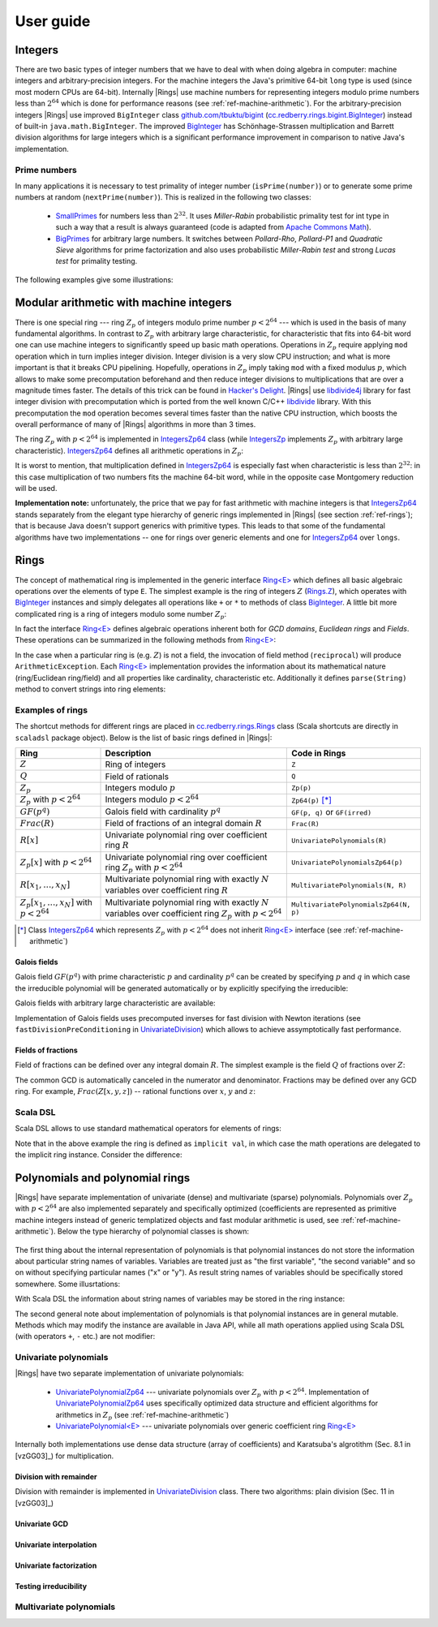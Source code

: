 .. _ref-basicconcepts:

==========
User guide
==========



Integers
========

There are two basic types of integer numbers that we have to deal with when doing algebra in computer: machine integers and arbitrary-precision integers. For the machine integers the Java's primitive 64-bit ``long`` type is used (since most modern CPUs are 64-bit). Internally |Rings| use machine numbers for representing integers modulo prime numbers less than :math:`2^{64}` which is done for performance reasons (see :ref:`ref-machine-arithmetic`). For the arbitrary-precision integers |Rings| use improved ``BigInteger`` class `github.com/tbuktu/bigint <https://github.com/tbuktu/bigint>`_ (`cc.redberry.rings.bigint.BigInteger`_) instead of built-in ``java.math.BigInteger``. The improved `BigInteger`_ has Schönhage-Strassen multiplication and Barrett division algorithms for large integers which is a significant performance improvement in comparison to native Java's implementation.


.. _cc.redberry.rings.bigint.BigInteger: https://github.com/PoslavskySV/rings/blob/develop/rings/src/main/java/cc/redberry/rings/bigint/BigInteger.java
.. _BigInteger: https://github.com/PoslavskySV/rings/blob/develop/rings/src/main/java/cc/redberry/rings/bigint/BigInteger.java

Prime numbers
"""""""""""""

In many applications it is necessary to test primality of integer number (``isPrime(number)``) or to generate some prime numbers at random (``nextPrime(number)``). This is realized in the following two classes:

 - `SmallPrimes`_ for numbers less than :math:`2^{32}`. It uses *Miller-Rabin* probabilistic primality test for int type in such a way that a result is always guaranteed (code is adapted from `Apache Commons Math <http://commons.apache.org/proper/commons-math/>`_).
 - `BigPrimes`_ for arbitrary large numbers. It switches between *Pollard-Rho*, *Pollard-P1* and *Quadratic Sieve* algorithms for prime factorization and also uses probabilistic *Miller-Rabin test* and strong *Lucas test* for primality testing.


The following examples give some illustrations:


.. tabs::

   .. code-tab:: java

		int intNumber = 1234567;
		// false
		boolean primeQ = SmallPrimes.isPrime(intNumber);
		// 1234577
		int intPrime = SmallPrimes.nextPrime(intNumber);
		// [127, 9721]
		int[] intFactors = SmallPrimes.primeFactors(intNumber);


		long longNumber = 12345671234567123L;
		// false
		primeQ = BigPrimes.isPrime(longNumber);
		// 12345671234567149
		long longPrime = BigPrimes.nextPrime(longNumber);
		// [1323599, 9327350077]
		long[] longFactors = BigPrimes.primeFactors(longNumber);


		BigInteger bigNumber = new BigInteger("321536584276145124691487234561832756183746531874567");
		// false
		primeQ = BigPrimes.isPrime(bigNumber);
		// 321536584276145124691487234561832756183746531874827
		BigInteger bigPrime = BigPrimes.nextPrime(bigNumber);
		// [3, 29, 191, 797359, 1579057, 14916359, 1030298906727233717673336103]
		List<BigInteger> bigFactors = BigPrimes.primeFactors(bigNumber);


.. _SmallPrimes: https://github.com/PoslavskySV/rings/blob/develop/rings/src/main/java/cc/redberry/rings/primes/SmallPrimes.java
.. _BigPrimes: https://github.com/PoslavskySV/rings/blob/develop/rings/src/main/java/cc/redberry/rings/primes/BigPrimes.java


.. _ref-machine-arithmetic:

Modular arithmetic with machine integers
========================================

There is one special ring --- ring :math:`Z_p` of integers modulo prime number :math:`p < 2^{64}` --- which is used in the basis of many fundamental algorithms. In contrast to :math:`Z_p` with arbitrary large characteristic, for characteristic that fits into 64-bit word one can use machine integers to significantly speed up basic math operations. Operations in :math:`Z_p` require applying ``mod`` operation which in turn implies integer division. Integer division is a very slow CPU instruction; and what is more important is that it breaks CPU pipelining. Hopefully, operations in :math:`Z_p` imply taking ``mod`` with a fixed modulus :math:`p`, which allows to make some precomputation beforehand and then reduce integer divisions to multiplications that are over a magnitude times faster. The details of this trick can be found in `Hacker's Delight <http://www.hackersdelight.org>`_. |Rings| use `libdivide4j`_ library for fast integer division with precomputation which is ported from the well known C/C++ `libdivide`_ library. With this precomputation the ``mod`` operation becomes several times faster than the native CPU instruction, which boosts the overall performance of many of |Rings| algorithms in more than 3 times.

.. _libdivide4j: https://github.com/PoslavskySV/libdivide4j/

.. _libdivide: https://libdivide.com

The ring :math:`Z_p` with :math:`p < 2^{64}` is implemented in `IntegersZp64`_ class (while `IntegersZp`_ implements :math:`Z_p` with arbitrary large characteristic). `IntegersZp64`_ defines all arithmetic operations in :math:`Z_p`:

.. tabs::

   .. code-tab:: java

		// Z/p with p = 2^7 - 1 (Mersenne prime)
		IntegersZp64 field = new IntegersZp64(127);
		//     1000 = 111 mod 127
		assert field.modulus(1000) == 111;
		// 100 + 100 = 73 mod 127
		assert field.add(100, 100) == 73;
		//  12 - 100 = 39 mod 127
		assert field.subtract(12, 100) == 39;
		//  55 * 78  = 73 mod 127
		assert field.multiply(55, 78) == 99;
		//   1 / 43  = 65 mod 127
		assert field.reciprocal(43) == 65;

It is worst to mention, that multiplication defined in `IntegersZp64`_ is especially fast when characteristic is less than :math:`2^{32}`: in this case multiplication of two numbers fits the machine 64-bit word, while in the opposite case Montgomery reduction will be used.


.. tabs::

   .. code-tab:: java

   		// Z/p with p = 2^31 - 1 (Mersenne prime) - fits 32-bit word
		IntegersZp64 field32 = new IntegersZp64((1L << 31) - 1L);
		// does not cause long overflow - fast 
		assert field32.multiply(0xabcdef12, 0x12345678) == 0x7e86a4d6;


		// Z/p with p = 2^61 - 1 (Mersenne prime) - doesn't fit 32-bit word
		IntegersZp64 field64 = new IntegersZp64((1L << 61) - 1L);
		// cause long overflow - Montgomery reduction will be used - no so fast 
		assert field64.multiply(0x0bcdef1234567890L, 0x0234567890abcdefL) == 0xf667077306fd7a8L;



**Implementation note:** unfortunately, the price that we pay for fast arithmetic with machine integers is that `IntegersZp64`_ stands separately from the elegant type hierarchy of generic rings implemented in |Rings| (see section :ref:`ref-rings`); that is because Java doesn't support generics with primitive types. This leads to that some of the fundamental algorithms have two implementations -- one for rings over generic elements and one for `IntegersZp64`_ over ``longs``.


.. _IntegersZp64: https://github.com/PoslavskySV/rings/blob/develop/rings/src/main/java/cc/redberry/rings/IntegersZp64.java
.. _IntegersZp: https://github.com/PoslavskySV/rings/blob/develop/rings/src/main/java/cc/redberry/rings/IntegersZp.java


.. _ref-rings:

Rings
=====

The concept of mathematical ring is implemented in the generic interface `Ring<E>`_ which defines all basic algebraic operations over the elements of type ``E``. The simplest example is the ring of integers :math:`Z` (`Rings.Z`_), which operates with `BigInteger`_ instances and simply delegates all operations like ``+`` or ``*`` to methods of class `BigInteger`_. A little bit more complicated ring is a ring of integers modulo some number :math:`Z_p`:

.. tabs::

   .. code-tab:: java

		// The ring Z/17
		Ring<BigInteger> ring = Rings.Zp(BigInteger.valueOf(17));
		
		//     103 = 1 mod 17 
		BigInteger el  = ring.valueOf(BigInteger.valueOf(103));
		assert  el.intValue() == 1;
		
		// 99 + 88 = 0 mod 17
		BigInteger add = ring.add(BigInteger.valueOf(99),
		                          BigInteger.valueOf(88));
		assert add.intValue() == 0;

		// 99 * 77 = 7 mod 17
		BigInteger mul = ring.multiply(BigInteger.valueOf(99),
		                               BigInteger.valueOf(77));
		assert mul.intValue() == 7;

		// 1  / 99 = 11 mod 17
		BigInteger inv = ring.reciprocal(BigInteger.valueOf(99));
		assert inv.intValue() == 11;


In fact the interface `Ring<E>`_ defines algebraic operations inherent both for *GCD domains*, *Euclidean rings* and *Fields*. These operations can be summarized in the following methods from `Ring<E>`_:


.. tabs::

   .. code-tab:: java

		// Methods from Ring<E> interface:

		// GCD domain operation:
		E gcd(E a, E b);

		// Euclidean ring operation:
		E[] divideAndRemainder(E dividend, E divider);

		// Field operation:
		E reciprocal(E element);

In the case when a particular ring is (e.g. :math:`Z`) is not a field, the invocation of field method (``reciprocal``) will produce ``ArithmeticException``. Each `Ring<E>`_ implementation provides the information about its mathematical nature (ring/Euclidean ring/field) and all properties like cardinality, characteristic etc. Additionally it defines ``parse(String)`` method to convert strings into ring elements:


.. tabs::

   .. code-tab:: java

		// Z is not a field
		assert Rings.Z.isEuclideanRing();
		assert !Rings.Z.isField();
		assert !Rings.Z.isFinite();

		// Q is an infinite field
		assert Rings.Q.isField();
		assert !Rings.Q.isFinite();
		assert Rings.Q.parse("2/3").equals(
			new Rational<>(Rings.Z, BigInteger.valueOf(2), BigInteger.valueOf(3)));

		// GF(2^10) is a finite field
		FiniteField<UnivariatePolynomialZp64> gf = Rings.GF(2, 10);
		assert gf.isField();
		assert gf.isFinite();
		assert gf.characteristic().intValue() == 2;
		assert gf.cardinality().intValue() == 1 << 10;
		System.out.println(gf.parse("1 + z + z^10"));

		// Z/3[x] is Euclidean ring but not a field
		UnivariateRing<UnivariatePolynomialZp64> zp3x = Rings.UnivariateRingZp64(3);
		assert zp3x.isEuclideanRing();
		assert !zp3x.isField();
		assert !zp3x.isFinite();
		assert zp3x.characteristic().intValue() == 3;
		assert zp3x.parse("1 + 14*x + 15*x^10").equals(
			UnivariatePolynomialZ64.create(1, 2).modulus(3));


Examples of rings
"""""""""""""""""

The shortcut methods for different rings are placed in `cc.redberry.rings.Rings`_ class  (Scala shortcuts are directly in ``scaladsl`` package object). Below is the list of basic rings defined in |Rings|:

+----------------------------------------+---------------------------------------------------------------------+---------------------------------------+
| Ring                                   | Description                                                         | Code in Rings                         |
+========================================+=====================================================================+=======================================+
| :math:`Z`                              | Ring of integers                                                    | ``Z``                                 |
+----------------------------------------+---------------------------------------------------------------------+---------------------------------------+
| :math:`Q`                              | Field of rationals                                                  | ``Q``                                 |
+----------------------------------------+---------------------------------------------------------------------+---------------------------------------+
| :math:`Z_p`                            | Integers modulo :math:`p`                                           | ``Zp(p)``                             |
+----------------------------------------+---------------------------------------------------------------------+---------------------------------------+
| :math:`Z_p` with :math:`p < 2^{64}`    | Integers modulo :math:`p < 2^{64}`                                  | ``Zp64(p)`` [*]_                      |
+----------------------------------------+---------------------------------------------------------------------+---------------------------------------+
| :math:`GF(p^q)`                        | Galois field with cardinality :math:`p^q`                           | ``GF(p, q)`` or ``GF(irred)``         |
+----------------------------------------+---------------------------------------------------------------------+---------------------------------------+
| :math:`Frac(R)`                        | Field of fractions of an integral domain :math:`R`                  | ``Frac(R)``                           |
+----------------------------------------+---------------------------------------------------------------------+---------------------------------------+
| :math:`R[x]`                           | Univariate polynomial ring over                                     | ``UnivariatePolynomials(R)``          |
|                                        | coefficient ring :math:`R`                                          |                                       |
+----------------------------------------+---------------------------------------------------------------------+---------------------------------------+
| :math:`Z_p[x]` with :math:`p < 2^{64}` | Univariate polynomial ring over                                     | ``UnivariatePolynomialsZp64(p)``      |
|                                        | coefficient ring :math:`Z_p` with :math:`p < 2^{64}`                |                                       |
+----------------------------------------+---------------------------------------------------------------------+---------------------------------------+
| :math:`R[x_1, \dots, x_N]`             | Multivariate polynomial ring with exactly :math:`N`                 | ``MultivariatePolynomials(N, R)``     |
|                                        | variables over coefficient ring :math:`R`                           |                                       |
+----------------------------------------+---------------------------------------------------------------------+---------------------------------------+
| :math:`Z_p[x_1, \dots, x_N]`           | Multivariate polynomial ring with exactly :math:`N`                 | ``MultivariatePolynomialsZp64(N, p)`` |
| with :math:`p < 2^{64}`                | variables over coefficient ring :math:`Z_p` with :math:`p < 2^{64}` |                                       |
+----------------------------------------+---------------------------------------------------------------------+---------------------------------------+


.. [*] Class `IntegersZp64`_ which represents :math:`Z_p` with :math:`p < 2^{64}` does not inherit `Ring<E>`_ interface (see :ref:`ref-machine-arithmetic`)


Galois fields
^^^^^^^^^^^^^

Galois field :math:`GF(p^q)` with prime characteristic :math:`p` and cardinality :math:`p^q` can be created by specifying :math:`p` and :math:`q` in which case the irreducible polynomial will be generated automatically or by explicitly specifying the irreducible:

.. tabs::

   .. code-tab:: scala

		// Galois field GF(7^10) represented by univariate polynomials 
		// in variable "z" over Z/7 modulo some irreducible polynomial
		// (irreducible polynomial will be generated automatically)
		GF(7, 10, "z")
		// GF(7^3) generated by irreducible polynomial "1 + 3*z + z^2 + z^3"
		GF(UnivariateRingZp64(7, "z")("1 + 3*z + z^2 + z^3"), "z")

   .. code-tab:: java

		// Galois field GF(7^10)
		// (irreducible polynomial will be generated automatically)
		GF(7, 10);
		// GF(7^3) generated by irreducible polynomial "1 + 3*z + z^2 + z^3"
		GF(UnivariatePolynomialZ64.create(1, 3, 1, 2).modulus(7));

Galois fields with arbitrary large characteristic are available:

.. tabs::

	.. code-tab:: scala

		// Mersenne prime 2^107 - 1
		val characteristic : BigInteger = BigInt(2).pow(107) - 1
		// Galois field GF((2^107 - 1) ^ 16)
		implicit val field = GF(characteristic, 16, "z")
		
		assert(field.cardinality() == characteristic.pow(16))
		

	.. code-tab:: java

		// Mersenne prime 2^107 - 1
		BigInteger characteristic = BigInteger.ONE.shiftLeft(107).decrement();
		// Galois field GF((2^107 - 1) ^ 16)
		FiniteField<UnivariatePolynomial<BigInteger>> field = GF(characteristic, 16);

		assert(field.cardinality().equals(characteristic.pow(16)));


Implementation of Galois fields uses precomputed inverses for fast division with Newton iterations (see ``fastDivisionPreConditioning`` in `UnivariateDivision`_) which allows to achieve assymptotically fast performance.


Fields of fractions
^^^^^^^^^^^^^^^^^^^

Field of fractions can be defined over any integral domain :math:`R`. The simplest example is the field :math:`Q` of fractions over :math:`Z`:

.. tabs::

	.. code-tab:: scala

		implicit val field = Frac(Z) // the same as Q

		assert( field("13/6") == field("2/3") + field("3/2") ) 
		

	.. code-tab:: java

		Rationals<BigInteger> field = Frac(Z); // the same as Q

		Rational<BigInteger> a = field.parse("13/6");
		Rational<BigInteger> b = field.parse("2/3");
		Rational<BigInteger> c = field.parse("3/2");

		assert a.equals(field.add(b, c));


The common GCD is automatically canceled in the numerator and denominator. Fractions may be defined over any GCD ring. For example, :math:`Frac(Z[x, y, z])` -- rational functions over :math:`x`, :math:`y` and :math:`z`:


.. tabs::

	.. code-tab:: scala

		val ring = MultivariateRing(Z, Array("x", "y", "z"))
		implicit val field = Frac(ring)

		val a = field("(x + y + z)/(1 - x - y)")
		val b = field("(x^2 - y^2 + z^2)/(1 - x^2 - 2*x*y - y^2)")

		println(a + b)		

	.. code-tab:: java

		Ring<MultivariatePolynomial<BigInteger>> ring = Rings.MultivariateRing(3, Z);
		Ring<Rational<MultivariatePolynomial<BigInteger>>> field = Frac(ring);

		Rational<MultivariatePolynomial<BigInteger>> 
				a = field.parse("(x + y + z)/(1 - x - y)"),
				b = field.parse("(x^2 - y^2 + z^2)/(1 - x^2 - 2*x*y - y^2)");

		System.out.println(field.add(a, b));



Scala DSL
"""""""""

Scala DSL allows to use standard mathematical operators for elements of rings:


.. tabs::

	.. code-tab:: scala

		import syntax._

		implicit val ring = UnivariateRing(Zp(3), "x")
		val (a, b) = ring("1 + 2*x^2", "1 - x")

		// compiles to ring.add(a, b)
		val add = a + b
		// compiles to ring.subtract(a, b)
		val sub = a - b
		// compiles to ring.multiply(a, b)
		val mul = a * b
		// compiles to ring.divideExact(a, b)
		val div = a / b
		// compiles to ring.divideAndRemainder(a, b)
		val divRem = a /% b
		// compiles to ring.increment(a, b)
		val inc = a ++
		// compiles to ring.decrement(a, b)
		val dec = a --
		// compiles to ring.negate(a, b)
		val neg = -a


Note that in the above example the ring is defined as ``implicit val``, in which case the math operations are delegated to the implicit ring instance. Consider the difference:

.. tabs::

	.. code-tab:: scala

		import syntax._

		val a: Integer = 10
		val b: Integer = 11

		// no any implicit Ring[Integer] instance in the scope
		// compiles to a.add(b) (integer addition)
		assert(a + b === 21)

		implicit val ring = Zp(13)
		// compiles to ring.add(a, b) (addition mod 13)
		assert(a + b === 8)



.. _Ring<E>: https://github.com/PoslavskySV/rings/blob/develop/rings/src/main/java/cc/redberry/rings/Ring.java

.. _Ring[E]: https://github.com/PoslavskySV/rings/blob/develop/rings.scaladsl/src/main/scala/cc/redberry/rings/scaladsl/Rings.scala

.. _Rings.Z: https://github.com/PoslavskySV/rings/blob/develop/rings/src/main/java/cc/redberry/rings/Rings.java#L30

.. _cc.redberry.rings.Rings: https://github.com/PoslavskySV/rings/blob/develop/rings/src/main/java/cc/redberry/rings/Rings.java

.. _cc.redberry.rings.scaladsl.Rings: https://github.com/PoslavskySV/rings/blob/develop/rings.scaladsl/src/main/scala/cc/redberry/rings/scaladsl/Rings.scala

.. _cc.redberry.rings.scaladsl: https://github.com/PoslavskySV/rings/blob/develop/rings.scaladsl/src/main/scala/cc/redberry/rings/scaladsl/package.scala

.. _UnivariateDivision: https://github.com/PoslavskySV/rings/blob/develop/rings/src/main/java/cc/redberry/rings/poly/univar/UnivariateDivision.java


.. _ref-basics-polynomials:

Polynomials and polynomial rings
================================


|Rings| have separate implementation of univariate (dense) and multivariate (sparse) polynomials. Polynomials over :math:`Z_p` with :math:`p < 2^{64}` are also implemented separately and specifically optimized (coefficients are represented as primitive machine integers instead of generic templatized objects and fast modular arithmetic is used, see :ref:`ref-machine-arithmetic`). Below the type hierarchy of polynomial classes is shown:

.. figure:: _static/PolyUML.png
   :scale: 100%
   :align: center


The first thing about the internal representation of polynomials is that polynomial instances do not store the information about particular string names of variables. Variables are treated just as "the first variable", "the second variable" and so on without specifying particular names ("x" or "y"). As result string names of variables should be specifically stored somewhere. Some illusrtations:


.. tabs::

	.. code-tab:: scala

		import syntax._
		// when parsing "x" will be considered as the "first variable"
		// and "y" as "the second", then in the result the particular
		// names "x" and "y" are erased
		val poly1 = MultivariatePolynomial.parse("x^2 + x*y", "x", "y")
		// parse the same polynomial but using "a" and "b" instead of "x" and "y"
		val poly2 = MultivariatePolynomial.parse("a^2 + a*b", "a", "b")
		// polynomials are equal (no matter which variable names were used when parsing)
		assert(poly1 == poly2)
		// degree in the first variable
		assert(poly1.degree(0) == 2)
		// degree in the second variable
		assert(poly1.degree(1) == 1)

		// this poly differs from poly2 since now "a" is "the second"
		// variable and "b" is "the first"
		val poly3 = MultivariatePolynomial.parse("a^2 + a*b", "b", "a")
		assert(poly3 != poly2)
		// swap the first and the second variables and the result is equal to poly2
		assert(poly3.swapVariables(0, 1) == poly2)


		// the default toString() will use the default
		// variables "a", "b", "c"  and so on (alphabetical)
		// the result will be "a*b + a^2"
		println(poly1)
		// specify which variable names use for printing
		// the result will be "x*y + x^2"
		println(poly1.toString(Array("x", "y")))
		// the result will be "y*x + y^2"
		println(poly1.toString(Array("y", "x")))

	.. code-tab:: java

		// when parsing "x" will be considered as the "first variable"
		// and "y" as "the second" => in the result the particular
		// names "x" and "y" are erased
		MultivariatePolynomial<BigInteger> poly1 = MultivariatePolynomial.parse("x^2 + x*y", "x", "y");
		// parse the same polynomial but using "a" and "b" instead of "x" and "y"
		MultivariatePolynomial<BigInteger> poly2 = MultivariatePolynomial.parse("a^2 + a*b", "a", "b");
		// polynomials are equal (no matter which variable names were used when parsing)
		assert poly1.equals(poly2);
		// degree in the first variable
		assert poly1.degree(0) == 2;
		// degree in the second variable
		assert poly1.degree(1) == 1;

		// this poly differs from poly2 since now "a" is "the second"
		// variable and "b" is "the first"
		MultivariatePolynomial<BigInteger> poly3 = MultivariatePolynomial.parse("a^2 + a*b", "b", "a");
		assert !poly3.equals(poly2);
		// swap the first and the second variables and the result is equal to poly2
		assert AMultivariatePolynomial.swapVariables(poly3, 0, 1).equals(poly2);


		// the default toString() will use the default
		// variables "a", "b", "c"  and so on (alphabetical)
		// the result will be "a*b + a^2"
		System.out.println(poly1);
		// specify which variable names use for printing
		// the result will be "x*y + x^2"
		System.out.println(poly1.toString(new String[]{"x", "y"}));
		// the result will be "y*x + y^2"
		System.out.println(poly1.toString(new String[]{"y", "x"}));


With Scala DSL the information about string names of variables may be stored in the ring instance:

.. tabs::

	.. code-tab:: scala

	    // "x" is the first variable "y" is the second
	    val ring = MultivariateRing(Z, Array("x", "y"))
	    // parse polynomial
	    val poly = ring("x^2 + x*y")
	    // the result will be "x*y + x^2"
	    println(ring show poly)


The second general note about implementation of polynomials is that polynomial instances are in general mutable. Methods which may modify the instance are available in Java API, while all math operations applied using Scala DSL (with operators ``+``, ``-`` etc.) are not modifier:

.. tabs::

	.. code-tab:: scala

		val ring = UnivariateRing(Z, "x")
		val (p1, p2, p3) = ring("x", "x^2", "x^3")

		// this WILL modify p1
		p1.add(p2)
		// this will NOT modify p2
		p2.copy().add(p3)
		// this will NOT modify p2
		ring.add(p2, p3)
		// this will NOT modify p2
		p2 + p3

	.. code-tab:: java

		UnivariatePolynomial
		        p1 = UnivariatePolynomial.parse("x", Z),
		        p2 = UnivariatePolynomial.parse("x^2", Z),
		        p3 = UnivariatePolynomial.parse("x^3", Z);

		// this WILL modify p1
		p1.add(p2);
		// this will NOT modify p2
		p2.copy().add(p3);


.. _IPolynomial<PolyType>: https://github.com/PoslavskySV/rings/blob/develop/rings/src/main/java/cc/redberry/rings/poly/IPolynomial.java

Univariate polynomials
""""""""""""""""""""""

|Rings| have two separate implementation of univariate polynomials:

 - `UnivariatePolynomialZp64`_  --- univariate polynomials over :math:`Z_p` with :math:`p < 2^{64}`. Implementation of `UnivariatePolynomialZp64`_ uses specifically optimized data structure and efficient algorithms for arithmetics in :math:`Z_p` (see :ref:`ref-machine-arithmetic`)
 - `UnivariatePolynomial<E>`_ --- univariate polynomials over generic coefficient ring `Ring<E>`_

Internally both implementations use dense data structure (array of coefficients) and Karatsuba's algrotithm (Sec. 8.1 in [vzGG03]_) for multiplication.


Division with remainder
^^^^^^^^^^^^^^^^^^^^^^^

Division with remainder is implemented in `UnivariateDivision`_ class. There two algorithms: plain division (Sec. 11 in [vzGG03]_)

.. tabs::

	.. code-tab:: scala

		import syntax._

		implicit val ring = UnivariateRingZp64(17, "x")
		// some random divider
		val divider = ring.randomElement()
		// some random dividend
		val dividend = 1 + 2 * divider + 3 * divider.pow(2)

		// quotient and remainder using built-in methods
		val (divPlain, remPlain) = dividend /% divider

		// precomputed Newton inverses, need to calculate it only once
		implicit val invMod = divider.precomputedInverses
		// quotient and remainder computed using fast
		// algorithm with precomputed Newton inverses
		val (divFast, remFast) = dividend /%% divider

		// results are the same
		assert((divPlain, remPlain) == (divFast, remFast))

	.. code-tab:: java

		UnivariateRing<UnivariatePolynomialZp64> ring = UnivariateRingZp64(17);
		// some random divider
		UnivariatePolynomialZp64 divider = ring.randomElement();
		// some random dividend
		UnivariatePolynomialZp64 dividend = ring.add(
		        ring.valueOf(1),
		        ring.multiply(ring.valueOf(2), divider),
		        ring.multiply(ring.valueOf(3), ring.pow(divider, 2)));

		// quotient and remainder using built-in methods
		UnivariatePolynomialZp64[] divRemPlain
		        = UnivariateDivision.divideAndRemainder(dividend, divider, true);

		// precomputed Newton inverses, need to calculate it only once
		UnivariateDivision.InverseModMonomial<UnivariatePolynomialZp64> invMod
		        = UnivariateDivision.fastDivisionPreConditioning(divider);
		// quotient and remainder computed using fast
		// algorithm with precomputed Newton inverses

		UnivariatePolynomialZp64[] divRemFast
		        = UnivariateDivision.divideAndRemainderFast(dividend, divider, invMod, true);

		// results are the same
		assert Arrays.equals(divRemPlain, divRemFast);


Univariate GCD
^^^^^^^^^^^^^^


Univariate interpolation
^^^^^^^^^^^^^^^^^^^^^^^^


Univariate factorization
^^^^^^^^^^^^^^^^^^^^^^^^

Testing irreducibility 
^^^^^^^^^^^^^^^^^^^^^^



.. _UnivariatePolynomialZp64: https://github.com/PoslavskySV/rings/blob/develop/rings/src/main/java/cc/redberry/rings/poly/univar/UnivariatePolynomialZp64.java

.. _UnivariatePolynomial<E>: https://github.com/PoslavskySV/rings/blob/develop/rings/src/main/java/cc/redberry/rings/poly/univar/UnivariatePolynomial.java

.. _UnivariateDivision: https://github.com/PoslavskySV/rings/blob/develop/rings/src/main/java/cc/redberry/rings/poly/univar/UnivariateDivision.java


Multivariate polynomials
""""""""""""""""""""""""